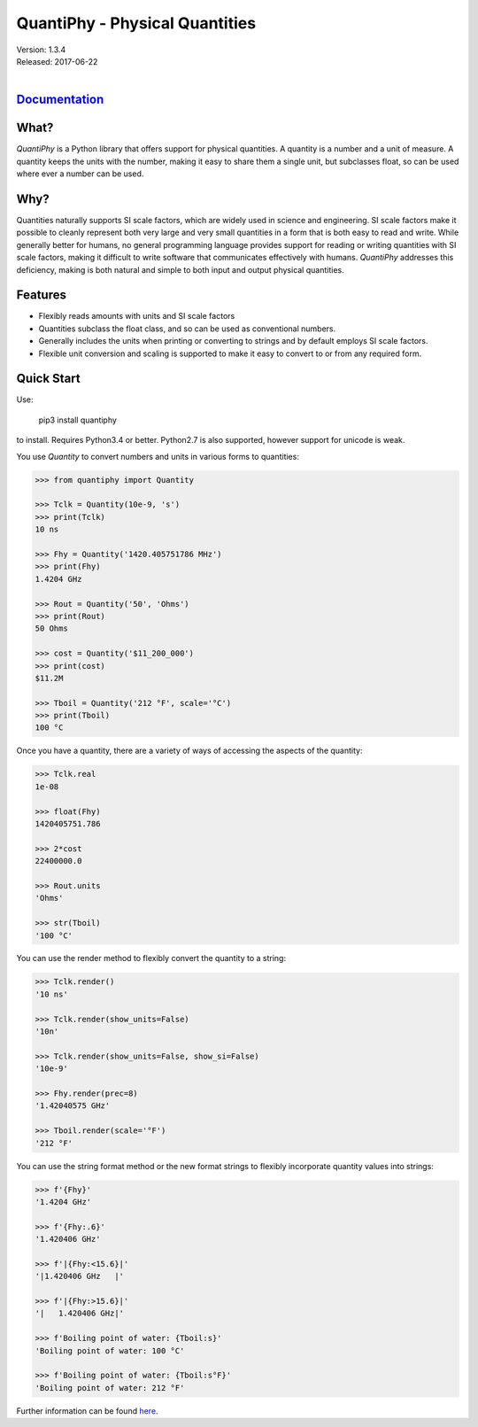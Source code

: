 QuantiPhy - Physical Quantities
===============================

| Version: 1.3.4
| Released: 2017-06-22
|

.. image:: https://img.shields.io/travis/KenKundert/quantiphy/master.svg
    :target: https://travis-ci.org/KenKundert/quantiphy

.. image:: https://img.shields.io/coveralls/KenKundert/quantiphy.svg
    :target: https://coveralls.io/r/KenKundert/quantiphy

.. image:: https://img.shields.io/pypi/v/quantiphy.svg
    :target: https://pypi.python.org/pypi/quantiphy

.. image:: https://img.shields.io/pypi/pyversions/quantiphy.svg
    :target: https://pypi.python.org/pypi/quantiphy/

.. IGNORE: pypi statics are broken and unlikely to be fixed
    .. image:: https://img.shields.io/pypi/dm/quantiphy.svg
        :target: https://pypi.python.org/pypi/quantiphy/


`Documentation <http://nurdletech.com/linux-utilities/quantiphy/doc/>`_
-----------------------------------------------------------------------

What?
-----

*QuantiPhy* is a Python library that offers support for physical quantities.  
A quantity is a number and a unit of measure. A quantity keeps the units with 
the number, making it easy to share them a single unit, but subclasses float, so 
can be used where ever a number can be used.

Why?
----

Quantities naturally supports SI scale factors, which are widely used in science 
and engineering. SI scale factors make it possible to cleanly represent both 
very large and very small quantities in a form that is both easy to read and 
write.  While generally better for humans, no general programming language 
provides support for reading or writing quantities with SI scale factors, making 
it difficult to write software that communicates effectively with humans.  
*QuantiPhy* addresses this deficiency, making is both natural and simple to both 
input and output physical quantities.

Features
--------

- Flexibly reads amounts with units and SI scale factors
- Quantities subclass the float class, and so can be used as conventional 
  numbers.
- Generally includes the units when printing or converting to strings and by 
  default employs SI scale factors.
- Flexible unit conversion and scaling is supported to make it easy to convert 
  to or from any required form.

Quick Start
-----------

Use:

   pip3 install quantiphy

to install.  Requires Python3.4 or better.  Python2.7 is also supported, however 
support for unicode is weak.

You use *Quantity* to convert numbers and units in various forms to quantities:

.. code-block:: python

   >>> from quantiphy import Quantity

   >>> Tclk = Quantity(10e-9, 's')
   >>> print(Tclk)
   10 ns

   >>> Fhy = Quantity('1420.405751786 MHz')
   >>> print(Fhy)
   1.4204 GHz

   >>> Rout = Quantity('50', 'Ohms')
   >>> print(Rout)
   50 Ohms

   >>> cost = Quantity('$11_200_000')
   >>> print(cost)
   $11.2M

   >>> Tboil = Quantity('212 °F', scale='°C')
   >>> print(Tboil)
   100 °C

Once you have a quantity, there are a variety of ways of accessing the aspects 
of the quantity:

.. code-block:: python

   >>> Tclk.real
   1e-08

   >>> float(Fhy)
   1420405751.786

   >>> 2*cost
   22400000.0

   >>> Rout.units
   'Ohms'

   >>> str(Tboil)
   '100 °C'

You can use the render method to flexibly convert the quantity to a string:

.. code-block:: python

   >>> Tclk.render()
   '10 ns'

   >>> Tclk.render(show_units=False)
   '10n'

   >>> Tclk.render(show_units=False, show_si=False)
   '10e-9'

   >>> Fhy.render(prec=8)
   '1.42040575 GHz'

   >>> Tboil.render(scale='°F')
   '212 °F'

You can use the string format method or the new format strings to flexibly 
incorporate quantity values into strings:

.. code-block:: python

   >>> f'{Fhy}'
   '1.4204 GHz'

   >>> f'{Fhy:.6}'
   '1.420406 GHz'

   >>> f'|{Fhy:<15.6}|'
   '|1.420406 GHz   |'

   >>> f'|{Fhy:>15.6}|'
   '|   1.420406 GHz|'

   >>> f'Boiling point of water: {Tboil:s}'
   'Boiling point of water: 100 °C'

   >>> f'Boiling point of water: {Tboil:s°F}'
   'Boiling point of water: 212 °F'

Further information can be found `here 
<http://nurdletech.com/linux-utilities/quantiphy/doc/>`_.
